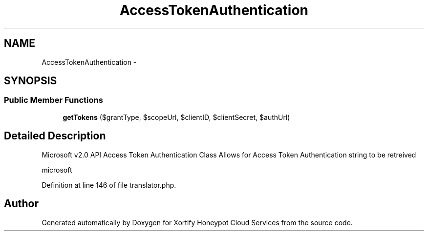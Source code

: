 .TH "AccessTokenAuthentication" 3 "Tue Jul 23 2013" "Version 4.11" "Xortify Honeypot Cloud Services" \" -*- nroff -*-
.ad l
.nh
.SH NAME
AccessTokenAuthentication \- 
.SH SYNOPSIS
.br
.PP
.SS "Public Member Functions"

.in +1c
.ti -1c
.RI "\fBgetTokens\fP ($grantType, $scopeUrl, $clientID, $clientSecret, $authUrl)"
.br
.in -1c
.SH "Detailed Description"
.PP 
Microsoft v2\&.0 API Access Token Authentication Class Allows for Access Token Authentication string to be retreived
.PP
microsoft 
.PP
Definition at line 146 of file translator\&.php\&.

.SH "Author"
.PP 
Generated automatically by Doxygen for Xortify Honeypot Cloud Services from the source code\&.
